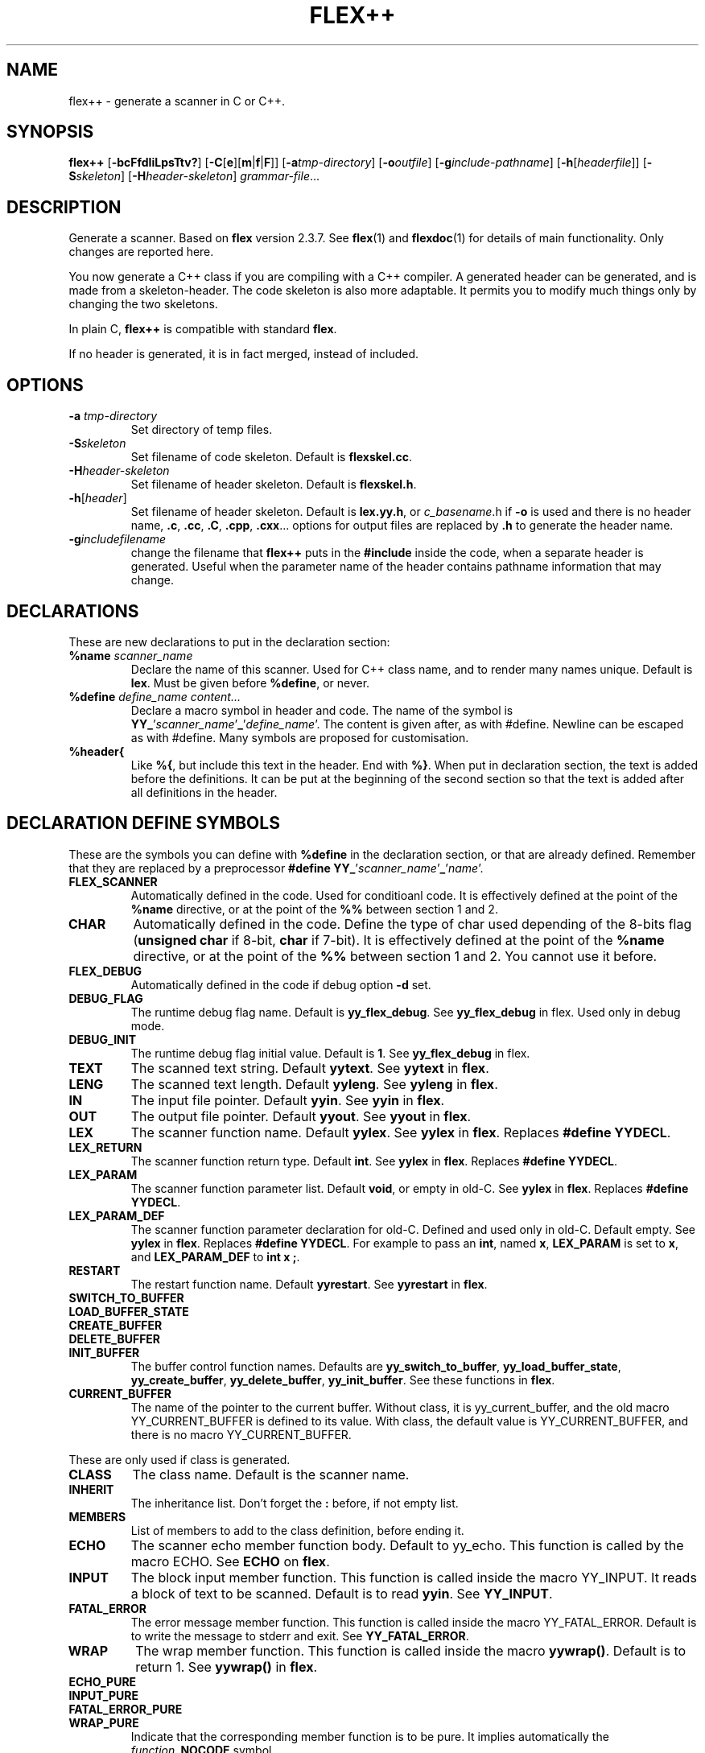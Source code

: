 .TH FLEX++ 1 "3/3/93" "GNU and RDT" "COMMANDS" 
.SH "NAME" 
flex++ \- generate a scanner in C or C++\.
.SH "SYNOPSIS" 
\fBflex++\fP [\fB\-bcFfdIiLpsTtv?\fP] [\fB\-C\fP[\fBe\fP][\fBm\fP|\fBf\fP|\fBF\fP]] [\fB\-a\fP\fItmp\-directory\fP] [\fB\-o\fP\fIoutfile\fP] [\fB\-g\fP\fIinclude\-pathname\fP] [\fB\-h\fP[\fIheaderfile\fP]] [\fB\-S\fP\fIskeleton\fP] [\fB\-H\fP\fIheader\-skeleton\fP] \fIgrammar\-file\fP\.\.\.
.SH "DESCRIPTION" 
Generate a scanner\. Based on \fBflex\fP version 2\.3\.7\. See \fBflex\fP(1) and \fBflexdoc\fP(1) for details of main functionality\. Only changes are reported here\.
.PP
You now generate a C++ class if you are compiling with a C++ compiler\. A generated header can be generated, and is made from a skeleton\-header\. The code skeleton is also more adaptable\. It permits you to modify much things only by changing the two skeletons\.
.PP
In plain C, \fBflex++\fP is compatible with standard \fBflex\fP\.
.PP
If no header is generated, it is in fact merged, instead of included\.
.SH "OPTIONS" 
.\"bloc1[
.IP "\\fB\\-a\\fP \\fItmp\\-directory\\fP"
Set directory of temp files\.
.IP "\\fB\\-S\\fP\\fIskeleton\\fP"
Set filename of code skeleton\. Default is \fBflexskel\.cc\fP\.
.IP "\\fB\\-H\\fP\\fIheader\\-skeleton\\fP"
Set filename of header skeleton\. Default is \fBflexskel\.h\fP\.
.IP "\\fB\\-h\\fP[\\fIheader\\fP]"
Set filename of header skeleton\. Default is \fBlex\.yy\.h\fP, or \fIc_basename\fP\.h if \fB\-o\fP is used and there is no header name, \fB\.c\fP, \fB\.cc\fP, \fB\.C\fP, \fB\.cpp\fP, \fB\.cxx\fP\.\.\. options for output files are replaced by \fB\.h\fP to generate the header name\.
.IP "\\fB\\-g\\fP\\fIincludefilename\\fP"
change the filename that \fBflex++\fP puts in the \fB#include\fP inside the code, when a separate header is generated\. Useful when the parameter name of the header contains pathname information that may change\.
.\"bloc1]
.SH "DECLARATIONS" 
These are new declarations to put in the declaration section:
.\"bloc1[
.IP "\\fB%name\\fP \\fIscanner_name\\fP"
Declare the name of this scanner\. Used for C++ class name, and to render many names unique\. Default is \fBlex\fP\. Must be given before \fB%define\fP, or never\.
.IP "\\fB%define\\fP \\fIdefine_name\\fP \\fIcontent\\.\\.\\.\\fP"
Declare a macro symbol in header and code\. The name of the symbol is \fBYY_\fP'\fIscanner_name\fP'\fB_\fP'\fIdefine_name\fP'\. The content is given after, as with #define\. Newline can be escaped as with #define\. Many symbols are proposed for customisation\.
.IP "\\fB%header{\\fP"
Like \fB%{\fP, but include this text in the header\. End with \fB%}\fP\. When put in declaration section, the text is added before the definitions\. It can be put at the beginning of the second section so that the text is added after all definitions in the header\.
.\"bloc1]
.SH "DECLARATION DEFINE SYMBOLS" 
These are the symbols you can define with \fB%define\fP in the declaration section, or that are already defined\. Remember that they are replaced by a preprocessor \fB#define YY_\fP'\fIscanner_name\fP'\fB_\fP'\fIname\fP'\.
.\"bloc1[
.IP "\\fBFLEX_SCANNER\\fP"
Automatically defined in the code\. Used for conditioanl code\. It is effectively defined at the point of the \fB%name\fP directive, or at the point of the \fB%%\fP between section 1 and 2\.
.IP "\\fBCHAR\\fP"
Automatically defined in the code\. Define the type of char used depending of the 8\-bits flag (\fBunsigned char\fP if 8\-bit, \fBchar\fP if 7\-bit)\. It is effectively defined at the point of the \fB%name\fP directive, or at the point of the \fB%%\fP between section 1 and 2\. You cannot use it before\.
.IP "\\fBFLEX_DEBUG\\fP"
Automatically defined in the code if debug option \fB\-d\fP set\.
.IP "\\fBDEBUG_FLAG\\fP"
The runtime debug flag name\. Default is \fByy_flex_debug\fP\. See \fByy_flex_debug\fP in flex\. Used only in debug mode\.
.IP "\\fBDEBUG_INIT\\fP"
The runtime debug flag initial value\. Default is \fB1\fP\. See \fByy_flex_debug\fP in flex\.
.IP "\\fBTEXT\\fP"
The scanned text string\. Default \fByytext\fP\. See \fByytext\fP in \fBflex\fP\.
.IP "\\fBLENG\\fP"
The scanned text length\. Default \fByyleng\fP\. See \fByyleng\fP in \fBflex\fP\.
.IP "\\fBIN\\fP"
The input file pointer\. Default \fByyin\fP\. See \fByyin\fP in \fBflex\fP\.
.IP "\\fBOUT\\fP"
The output file pointer\. Default \fByyout\fP\. See \fByyout\fP in \fBflex\fP\.
.IP "\\fBLEX\\fP"
The scanner function name\. Default \fByylex\fP\. See \fByylex\fP in \fBflex\fP\. Replaces \fB#define YYDECL\fP\.
.IP "\\fBLEX_RETURN\\fP"
The scanner function return type\. Default \fBint\fP\. See \fByylex\fP in \fBflex\fP\. Replaces \fB#define YYDECL\fP\.
.IP "\\fBLEX_PARAM\\fP"
The scanner function parameter list\. Default \fBvoid\fP, or empty in old\-C\. See \fByylex\fP in \fBflex\fP\. Replaces \fB#define YYDECL\fP\.
.IP "\\fBLEX_PARAM_DEF\\fP"
The scanner function parameter declaration for old\-C\. Defined and used only in old\-C\. Default empty\. See \fByylex\fP in \fBflex\fP\. Replaces \fB#define YYDECL\fP\. For example to pass an \fBint\fP, named \fBx\fP, \fBLEX_PARAM\fP is set to \fBx\fP, and \fBLEX_PARAM_DEF\fP to \fBint x ;\fP\.
.IP "\\fBRESTART\\fP"
The restart function name\. Default \fByyrestart\fP\. See \fByyrestart\fP in \fBflex\fP\.
.IP "\\fBSWITCH_TO_BUFFER\\fP"
.IP "\\fBLOAD_BUFFER_STATE\\fP"
.IP "\\fBCREATE_BUFFER\\fP"
.IP "\\fBDELETE_BUFFER\\fP"
.IP "\\fBINIT_BUFFER\\fP"
The buffer control function names\. Defaults are \fByy_switch_to_buffer\fP, \fByy_load_buffer_state\fP, \fByy_create_buffer\fP, \fByy_delete_buffer\fP, \fByy_init_buffer\fP\. See these functions in \fBflex\fP\.
.IP "\\fBCURRENT_BUFFER\\fP"
The name of the pointer to the current buffer\. Without class, it is yy_current_buffer, and the old macro YY_CURRENT_BUFFER is defined to its value\. With class, the default value is YY_CURRENT_BUFFER, and there is no macro YY_CURRENT_BUFFER\.
.\"bloc1]
.PP
These are only used if class is generated\.
.\"bloc1[
.IP "\\fBCLASS\\fP"
The class name\. Default is the scanner name\.
.IP "\\fBINHERIT\\fP"
The inheritance list\. Don't forget the \fB:\fP before, if not empty list\.
.IP "\\fBMEMBERS\\fP"
List of members to add to the class definition, before ending it\.
.IP "\\fBECHO\\fP"
The scanner echo member function body\. Default to yy_echo\. This function is called by the macro ECHO\. See \fBECHO\fP on \fBflex\fP\.
.IP "\\fBINPUT\\fP"
The block input member function\. This function is called inside the macro YY_INPUT\. It reads a block of text to be scanned\. Default is to read \fByyin\fP\. See \fBYY_INPUT\fP\.
.IP "\\fBFATAL_ERROR\\fP"
The error message member function\. This function is called inside the macro YY_FATAL_ERROR\. Default is to write the message to stderr and exit\. See \fBYY_FATAL_ERROR\fP\.
.IP "\\fBWRAP\\fP"
The wrap member function\. This function is called inside the macro \fByywrap()\fP\. Default is to return 1\. See \fByywrap()\fP in \fBflex\fP\.
.IP "\\fBECHO_PURE\\fP"
.IP "\\fBINPUT_PURE\\fP"
.IP "\\fBFATAL_ERROR_PURE\\fP"
.IP "\\fBWRAP_PURE\\fP"
Indicate that the corresponding member function is to be pure\. It implies automatically the \fIfunction\fP\fB_NOCODE\fP symbol
.IP "\\fBECHO_NOCODE\\fP"
.IP "\\fBINPUT_NOCODE\\fP"
.IP "\\fBFATAL_ERROR_NOCODE\\fP"
.IP "\\fBWRAP_NOCODE\\fP"
Indicate that the corresponding member function is not to be defined in the generated code, but outside by yourself\. Activated automatically by the \fIfunction\fP\fB_PURE\fP symbols\.
.IP "\\fBECHO_CODE\\fP"
.IP "\\fBINPUT_CODE\\fP"
.IP "\\fBFATAL_ERROR_CODE\\fP"
.IP "\\fBWRAP_CODE\\fP"
Give the body code of the corresponding member function\. Default is to implement standard behaviour\. Ignored if \fIfunction\fP\fB_PURE\fP or \fIfunction\fP\fB_NOCODE\fP are defined\.
.IP "\\fBCONSTRUCTOR_PARAM\\fP"
List of parameters of the constructor\. Don't allows default value\.
.IP "\\fBCONSTRUCTOR_INIT\\fP"
List of initialisation before constructor call\. If not empty don't forget the \fB:\fP before list of initialisation\.
.IP "\\fBCONSTRUCTOR_CODE\\fP"
Code added after internal initialisations in constructor\.
.IP "\\fBDESTRUCTOR_CODE\\fP"
Code added before internal cleanup in destructor\.
.IP "\\fBIOSTREAM\\fP"
If defined, this flag makes flex use the \fBiostream\fP library\. The behaviour is much the same, but instead of \fBFILE *\fP, yyin and yyout are \fBistream *\fP and \fBostream *\fP\. They point to \fBcin\fP and \fBcout\fP by default\. Debug messages and fatal errors are printed on \fBcerr\fP\. \fBBUFFER\fP refers to \fBistream *\fP instead of \fBFILE *\fP\. These values are default, but like with \fBstdio\fP you can change them with the same \fB%define\fP\. \fBiostream\.h\fP is also included\.
.IP "\\fBIFILE\\fP"
Type of the structure that represents IN file (\fByyin\fP)\. Normally \fBFILE\fP, or \fBistream\fP if \fBIOSTREAM\fP is defined\. \fBBUFFER\fP function use also pointer to this type\.
.IP "\\fBIFILE_DEFAULT\\fP"
Initial value of \fBIN\fP (yyin)\. Normally \fBstdin\fP, or \fB&cin\fP if \fBIOSTREAM\fP is defined\.
.IP "\\fBOFILE\\fP"
Type of the structure that represent OUT file (\fByyout\fP)\. Normally \fBFILE\fP, or \fBostream\fP if \fBIOSTREAM\fP is defined\.
.IP "\\fBOFILE_DEFAULT\\fP"
Initial value of \fBOUT\fP (yyout)\. Normally \fBstdout\fP, or \fB&cout\fP if \fBIOSTREAM\fP is defined\.
.IP "\\fBERRFILE\\fP"
File handle used to output debug message, and also fatal errors\. Default is \fBstderr\fP or \fBcerr\fP if \fBIOSTREAM\fP is defined\.
.\"bloc1]
.SH "OBSOLETED FUNCTIONS" 
.\"bloc1[
.IP "\\fByyinput()\\fP"
In C++, the member function \fByyinput()\fP is equivalent to \fBinput()\fP that read one char\. It is kept for compatibility with old flex behaviour, that replaced in C++, the function \fBinput()\fP with \fByyinput()\fP not to collide with stream library\. Don't mismatch it with \fByy_input(char *buf, int &result, int max_size)\fP which reads a block to be buffered\.
.\"bloc1]
.SH "OBSOLETED PREPROCESSOR SYMBOLS" 
If you use new features, the following symbols should not be used, though they are proposed\. Incoherence may arise if they are defined simultaneously with the new symbol\.
.\"bloc1[
.IP "\\fBYYDECL\\fP"
In C only\. Prefer \fB%define LEX\fP, \fB%define LEX_RETURN\fP, \fB%define LEX_PARAM\fP, \fB%define LEX_PARAM_DEF\fP\. Totally ignored with classes, or if you \fB%define\fP one of these symbols, or the symbol \fBLEX_DEFINED\fP, since it mean you use the new ways to redefine yylex declaration\. Never use it if header are generated, since the declared function would be wrong\.
.IP "\\fByy_new_buffer\\fP"
In C only\. Prefer \fB%define CREATE_BUFFER\fP\.
.IP "\\fBYY_CHAR\\fP"
Like with old \fBflex\fP\. You should better use the \fB%define\fPd symbol \fBCHAR\fP, or not use this yourself, since you know if you are 8 or 7\-bit\. Not defined in separate header\.
.IP "\\fBFLEX_DEBUG\\fP"
Like with old \fBflex\fP\. Activate trace\. Prefer the automatically added \fB%define DEBUG \fP\. Defined if debug option \fB\-d\fP set\.
.IP "\\fBFLEX_SCANNER\\fP"
Like with old \fBflex\fP\. Defined in the scanner itself\.
.IP "\\fBYY_END_TOK\\fP"
Like with old \fBflex\fP\. Indicate the value returned at end by yylex\. Don't redefine it, since it is only informative\. Value is 0\.
.\"bloc1]
.SH "CONSERVED PREPROCESSOR SYMBOLS" 
These symbols are kept, and cannot be defined elsewhere, since they control private parameters of the generated parser, or are actually unused\. You can \fB#define\fP them to the value you need, or indirectly to the name of a \fB%define\fP generated symbol if you want to be clean\.
.\"bloc1[
.IP "\\fBYY_READ_BUF_SIZE\\fP"
Size of read buffer (8192)\. You must undefine it to redefine it after, like with old \fBflex\fP\.
.IP "\\fBYY_BUF_SIZE\\fP"
Total size of read buffer (YY_READ_BUF_SIZE * 2)\. You must undefine it to redefine it after, except if defined by \fBcpp\fP, like with old \fBflex\fP\.
.IP "\\fByyterminate()\\fP"
Like with old \fBflex\fP\. Default return YY_NULL, that is 0\.
.IP "\\fBYY_BREAK\\fP"
Like with old \fBflex\fP\. Don't use it, it is supported but dangerous\.
.IP "\\fBYY_NEW_FILE\\fP"
Action to continue scanning with the reopened file in yyin\. Like with old flex\. Normally not to be changed\.
.\"bloc1]
.PP
These are used only without classes, and you should redefine corresponding virtual function with classes, instead of the macros themselves\.
.\"bloc1[
.IP "\\fBECHO\\fP"
Like with old \fBflex\fP\. With classes it is mapped to the virtual function yy_echo(), and you should not modify the macro itself\. This name can be changed with \fB%define ECHO\fP\.
.IP "\\fBYY_INPUT\\fP"
Like with old \fBflex\fP\. With classes it uses the virtual function yy_input(), and you should not modify the macro itself\. This name can be changed with \fB%define INPUT\fP\.
.IP "\\fBYY_FATAL_ERROR\\fP"
Like with old \fBflex\fP\. With classes it is mapped to the virtual function yy_fatal_error(), and you should not modify the macro itself\. This name can be changed with \fB%define FATAL_ERROR\fP\.
.IP "\\fByywrap\\fP"
Like with old \fBflex\fP\. With classes it is mapped to the virtual function yy_wrap(), and you should not modify the macro itself\. This name can be changed with \fB%define WRAP\fP\.
.\"bloc1]
.SH "OTHER ADDED PREPROCESSOR SYMBOLS" 
.\"bloc1[
.IP "\\fBYY_USE_CLASS\\fP"
indicate that class will be produced\. Default if C++\.
.\"bloc1]
.SH "C++ CLASS GENERATED" 
To simplify the notation, we note \fB%SYMBOLNAME\fP the preprocessor symbol generated with a \fB%define\fP of this name\. In fact see the use of \fB%define\fP for its real name\.
.PP
Note that there is sometime symbols that differ by only an underscore \fB_\fP, like \fByywrap\fP and \fByy_wrap\fP\. They are much different\. In this case \fByy_wrap()\fP is a virtual member function, and \fByywrap()\fP is a macro\.
.SS "General Class declaration" 
// Here is the declaration made in the header
.PP
class %CLASS %INHERIT
.PP
{
.PP
private:/* data */
.PP
// Secret, don't use\.
.PP
private: /* functions */
.PP
void yy_initialize();
.PP
int input();
.PP
int yyinput() {return input();};
.PP
void yyunput( %CHAR c, %CHAR *buf_ptr );
.PP
// Others are secret, don't use\.
.PP
protected:/* non virtual */
.PP
YY_BUFFER_STATE %CURRENT_BUFFER;
.PP
void %RESTART ( FILE *input_file );
.PP
void %SWITCH_TO_BUFFER( YY_BUFFER_STATE new_buffer );
.PP
void %LOAD_BUFFER_STATE( void );
.PP
YY_BUFFER_STATE %CREATE_BUFFER( FILE *file, int size );
.PP
void %DELETE_BUFFER( YY_BUFFER_STATE b );
.PP
void %INIT_BUFFER( YY_BUFFER_STATE b, FILE *file );
.PP
protected: /* virtual */
.PP
// these 4 virtual function may be declared PURE (=0), with the symbols like %ECHO_PURE,\.\.\.
.PP
// these 4 virtual function may not be defined in the generated code, with the symbol like %ECHO_NOCODE,\.\.\.
.PP
// these 4 virtual function may be defined with another code, with the symbol like ECHO_CODE,\.\.\.
.PP
virtual void %ECHO();
.PP
virtual int %INPUT(char *buf,int &result,int max_size);
.PP
virtual void %FATAL_ERROR(char *msg);
.PP
virtual int %WRAP();
.PP
public:
.PP
%CHAR *%TEXT;
.PP
int %LENG;
.PP
FILE *%IN, *%OUT;
.PP
%LEX_RETURN %LEX ( %LEX_PARAM);
.PP
%CLASS(%CONSTRUCTOR_PARAM) ;
.PP
~%CLASS() ;
.PP
#if %DEBUG != 0
.PP
int %DEBUG_FLAG;
.PP
#endif
.PP
public: /* added members */
.PP
%MEMBERS
.PP
};
.PP
// this is the code for the virtual function
.PP
// may be disabled with symbol like ECHO_PURE or ECHO_NOCODE
.PP
void %CLASS::%ECHO() // echo the current token
.PP
{%ECHO_CODE}
.PP
int %CLASS::%INPUT(char * buffer,int &result,int max_size) // read a bloc of text
.PP
{%INPUT_CODE}
.PP
void %CLASS::%FATAL_ERROR(char *msg) // print a fatal error
.PP
{%FATAL_ERROR_CODE}
.PP
int %CLASS::%WRAP() // decide if we must stop input, or continue
.PP
{%WRAP_CODE}
.SS "Default Class Declaration" 
// Here is the default declaration made in the header when you %define nothing
.PP
class lexer
.PP
{
.PP
private:/* data */
.PP
// Secret, don't use\.
.PP
private: /* functions */
.PP
void yy_initialize();
.PP
int input();
.PP
int yyinput() {return input();};
.PP
void yyunput( unsigned char c, unsigned char *buf_ptr );
.PP
// Others are secret, don't use\.
.PP
protected:/* non virtual */
.PP
YY_BUFFER_STATE YY_CURRENT_BUFFER;
.PP
void yyrestart ( FILE *input_file );
.PP
void yy_switch_to_buffer( YY_BUFFER_STATE new_buffer );
.PP
void yy_load_buffer_state( void );
.PP
YY_BUFFER_STATE yy_create_buffer( FILE *file, int size );
.PP
void yy_delete_buffer( YY_BUFFER_STATE b );
.PP
void yy_init_buffer( YY_BUFFER_STATE b, FILE *file );
.PP
protected: /* virtual */
.PP
virtual void yy_echo();
.PP
virtual int yy_input(char *buf,int &result,int max_size);
.PP
virtual void yy_fatal_error(char *msg);
.PP
virtual int yy_wrap();
.PP
public:
.PP
unsigned char *yytext;
.PP
int yyleng;
.PP
FILE *yyin, *yyout;
.PP
int yylex ( void);
.PP
lexer() ;
.PP
~lexer() ;
.PP
#if YY_lexer_DEBUG != 0
.PP
int yy_flex_debug;
.PP
#endif
.PP
public: /* added members */
.PP
};
.PP
// this is the code for the virtual function
.PP
void lexer::yy_echo() // echo the current token
.PP
{fwrite( (char *) yytext, yyleng, 1, yyout );}
.PP
int lexer::yy_input(char * buffer,int &result,int max_size) // read a bloc of text
.PP
{return result= fread( buffer, 1,max_size, yyin );}
.PP
void lexer::yy_fatal_error(char *msg) // print a fatal error
.PP
{fputs( msg, stderr );putc( 'n', stderr );exit( 1 );}
.PP
int lexer::yy_wrap() // decide if we must stop input, or continue
.PP
{return 1;}
.SH "USAGE" 
Should replace \fBflex\fP, because it generates a far more customisable parser, with header, still being compatible\.
.PP
You should always use the header facility\.
.PP
Use it with \fBbison++\fP (same author)\.
.SH "EXAMPLES" 
flex++ uses itself to generate its scanner\. It is fully compatible with classic flex\.
.PP
This man page has been produced through a parser made in C++ with this version of \fBflex++\fP and our version of \fBbison++\fP (same author)\.
.SH "FILES" 
.\"bloc1[
.IP "\\fBflexskel\\.cc\\fP"
main skeleton\.
.IP "\\fBflexskel\\.h\\fP"
header skeleton\.
.\"bloc1]
.SH "ENVIRONNMENT" 
.SH "DIAGNOSTICS" 
.SH "SEE ALSO" 
\fBflex\fP(1),\fBflexdoc\fP(1),\fBbison++\fP(1)\.
.SH "DOCUMENTATION" 
.SH "BUGS" 
Tell us more!
.PP
Because \fBflex++\fP puts a \fB#include\fP of the generated header in the generated code, the header is necessary, and must be reachable by \fBcpp\fP\. Use the \fB\-g\fP option to change the pathname of this file\. Problems arise when the header is generated in another directory, or is moved\.
.PP
Parameters are richer than before, and nothing is removed\. POSIX compliance can be enforced by not using extensions\. If you want to forbid them, there is a good job for you\.
.PP
The grammar file scanner now supports any EndOfLine sequence (CR, LF, CRLF), event inside the same file\. So dont worry if it accept files from MSDOS, MacIntosh, and UNIX, with neither any message nor any problem\. This is not a bug\.
.PP
The automatic \fB%define\fP symbols \fBFLEX_DEBUG\fP, \fBFLEX_SCANNER\fP and \fBCHAR\fP, are added only after the \fB%name\fP directive, or at the \fB%%\fP between section 1 and 2\. You cannot use them before, neither in \fB%header{\fP, nor \fB%{\fP\. A good practice is to always give a name, and to give it first\. The old \fB#define\fP symbols are still defined at top for backward compatibility\.
.SH "FUTURE WORKS" 
Tell us!
.PP
POSIX compliance\. isn't it good now?
.PP
Compatibility with \fBflex 2\.4\fP, possible?
.SH "INSTALLATION" 
With this install the executable is named flex++\. Rename it flex if you want, because it could replace \fBflex\fP\. Another good name, could be \fBflex_pp\fP like DOS version uses\.
.SH "TESTS" 
.SH "AUTHORS" 
Alain Coe\*:tmeur (coetmeur@icdc\.fr), R&D department (RDT), Informatique\-CDC, France\.
.SH "RESTRICTIONS" 
The words 'we', and 'us' mean the author and colleages, not GNU\. We don't have contacted GNU about this, nowaday\. If you're in GNU, we are ready to propose it to you, and you may tell us what you think about\.
.PP
Based on GNU version 2\.3\.8 of flex\. Modified by the author\.
